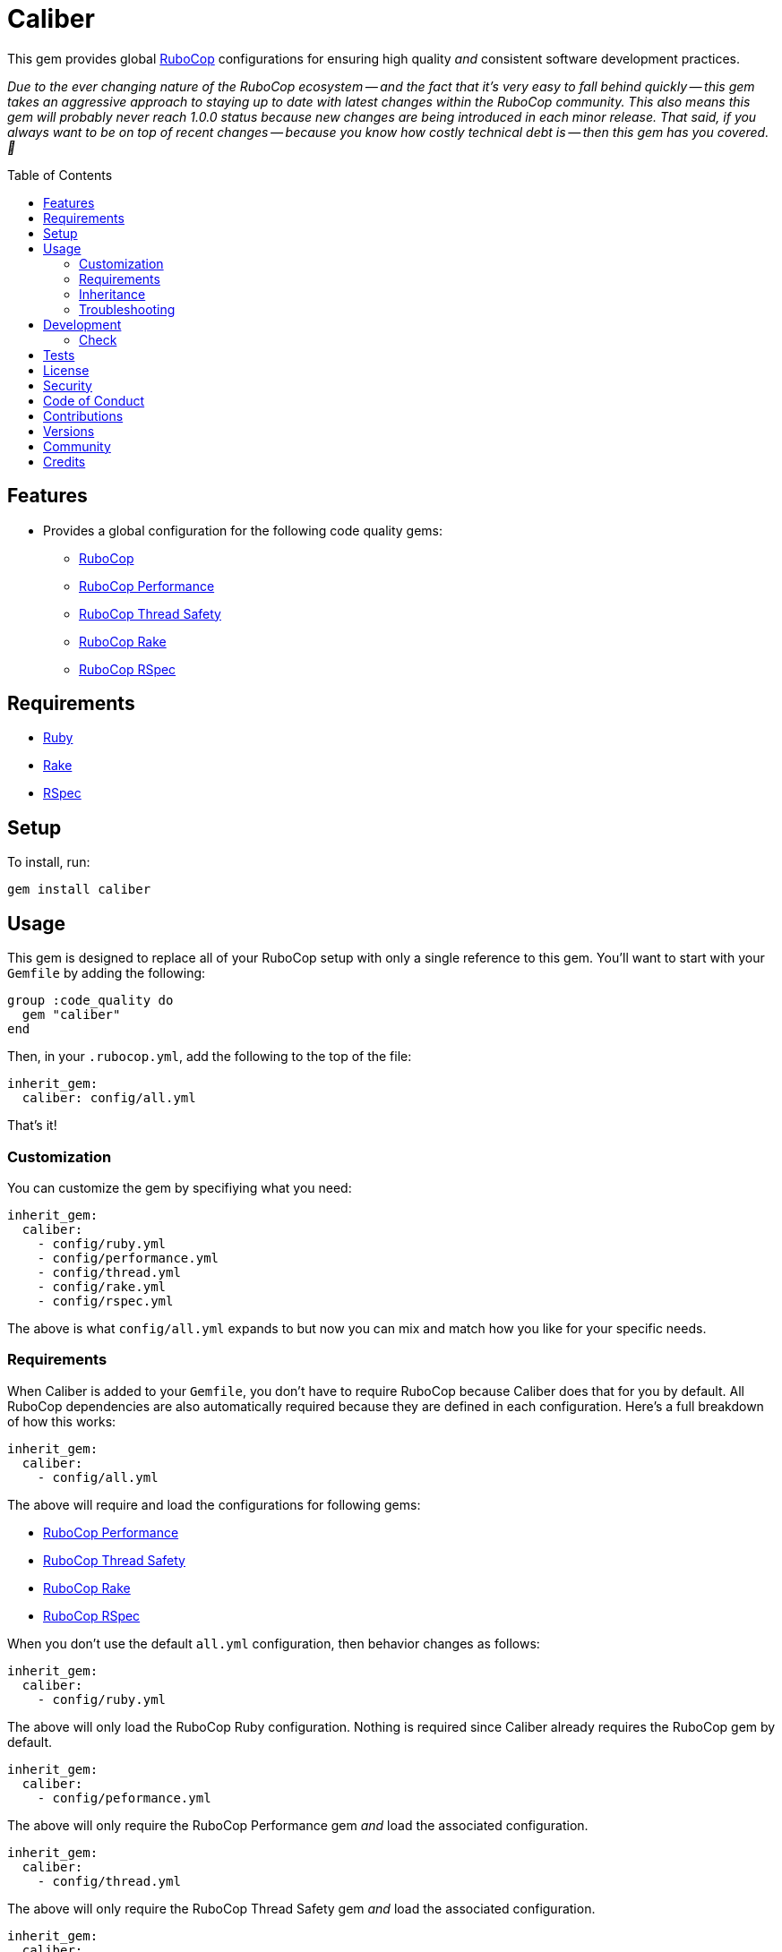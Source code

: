 :toc: macro
:toclevels: 5
:figure-caption!:

:rubocop_link: link:https://docs.rubocop.org/rubocop[RuboCop]
:rubocop_performance_link: link:https://docs.rubocop.org/rubocop-performance[RuboCop Performance]
:rubocop_thread_saftey_link: link:https://github.com/rubocop/rubocop-thread_safety[RuboCop Thread Safety]
:rubocop_rake_link: link:https://docs.rubocop.org/rubocop-rspec[RuboCop Rake]
:rubocop_rspec_link: link:https://docs.rubocop.org/rubocop-rspec[RuboCop RSpec]

= Caliber

This gem provides global link:https://docs.rubocop.org/rubocop[RuboCop] configurations for ensuring
high quality _and_ consistent software development practices.

_Due to the ever changing nature of the RuboCop ecosystem -- and the fact that it's very easy to fall behind quickly -- this gem takes an aggressive approach to staying up to date with latest changes within the RuboCop community. This also means this gem will probably never reach 1.0.0 status because new changes are being introduced in each minor release. That said, if you always want to be on top of recent changes -- because you know how costly technical debt is -- then this gem has you covered. 🎉_

toc::[]

== Features

* Provides a global configuration for the following code quality gems:
** {rubocop_link}
** {rubocop_performance_link}
** {rubocop_thread_saftey_link}
** {rubocop_rake_link}
** {rubocop_rspec_link}

== Requirements

* link:https://www.ruby-lang.org[Ruby]
* link:https://github.com/ruby/rake[Rake]
* link:https://rspec.info[RSpec]

== Setup

To install, run:

[source,bash]
----
gem install caliber
----

== Usage

This gem is designed to replace all of your RuboCop setup with only a single reference to this gem.
You'll want to start with your `Gemfile` by adding the following:

[source,ruby]
----
group :code_quality do
  gem "caliber"
end
----

Then, in your `.rubocop.yml`, add the following to the top of the file:

[source,yaml]
----
inherit_gem:
  caliber: config/all.yml
----

That's it!

=== Customization

You can customize the gem by specifiying what you need:

[source,yaml]
----
inherit_gem:
  caliber:
    - config/ruby.yml
    - config/performance.yml
    - config/thread.yml
    - config/rake.yml
    - config/rspec.yml
----

The above is what `config/all.yml` expands to but now you can mix and match how you like for your specific needs.

=== Requirements

When Caliber is added to your `Gemfile`, you don't have to require RuboCop because Caliber does that for you by default. All RuboCop dependencies are also automatically required because they are defined in each configuration. Here's a full breakdown of how this works:

[source,yaml]
----
inherit_gem:
  caliber:
    - config/all.yml
----

The above will require and load the configurations for following gems:

* {rubocop_performance_link}
* {rubocop_thread_saftey_link}
* {rubocop_rake_link}
* {rubocop_rspec_link}

When you don't use the default `all.yml` configuration, then behavior changes as follows:

[source,yaml]
----
inherit_gem:
  caliber:
    - config/ruby.yml
----

The above will only load the RuboCop Ruby configuration. Nothing is required since Caliber already
requires the RuboCop gem by default.

[source,yaml]
----
inherit_gem:
  caliber:
    - config/peformance.yml
----

The above will only require the RuboCop Performance gem _and_ load the associated configuration.

[source,yaml]
----
inherit_gem:
  caliber:
    - config/thread.yml
----

The above will only require the RuboCop Thread Safety gem _and_ load the associated configuration.

[source,yaml]
----
inherit_gem:
  caliber:
    - config/rake.yml
----

The above will only require the RuboCop Rake gem _and_ load the associated configuration.

[source,yaml]
----
inherit_gem:
  caliber:
    - config/rspec.yml
----

The above will only require the RuboCop RSpec gem _and_ load the associated configuration.

=== Inheritance

Should you not want to include this gem in your project for some reason, you can directly inherit the configuration files supported by this project instead. To do this, you'll need to add the following to the top of your `.rubocop.yml`:

[source,yaml]
----
inherit_from:
  - https://raw.githubusercontent.com/bkuhlmann/caliber/main/config/all.yml
----

You'll also want to add `.rubocop-https*` to your project's `.gitignore` since imported RuboCop YAML configurations will be cached locally and you'll not want them checked into your source code repository.

If importing all configurations from `all.yml` is too much -- and much like you can do with requiring this gem directly -- you can mix and match what you want to import by defining which configurations you want to use. For example, the following is what `all.yml` expands too:

[source,yaml]
----
inherit_from:
  - https://raw.githubusercontent.com/bkuhlmann/caliber/main/config/ruby.yml
  - https://raw.githubusercontent.com/bkuhlmann/caliber/main/config/performance.yml
  - https://raw.githubusercontent.com/bkuhlmann/caliber/main/config/thread.yml
  - https://raw.githubusercontent.com/bkuhlmann/caliber/main/config/rake.yml
  - https://raw.githubusercontent.com/bkuhlmann/caliber/main/config/rspec.yml
----

You can also target a specific version of this gem by swapping out the `main` path in the YAML URLs listed above with a specific version like `0.0.0`.

Lastly, when using this YAML import approach, you'll not benefit from having all gems you need required and installed for you. So you'll need to manually require these gems in your `Gemfile`:

* {rubocop_link}
* {rubocop_performance_link}
* {rubocop_thread_saftey_link}
* {rubocop_rake_link}
* {rubocop_rspec_link}

=== Troubleshooting

If you are having issues requiring additional RuboCop gems in conjunction with what this gem provides for you, there is a link:https://github.com/rubocop/rubocop/issues/5251#issuecomment-1142638815[known issue and workaround] to this problem. Until the RuboCop team can fix the bug, you'll have to re-require your dependencies until then.

== Development

To contribute, run:

[source,bash]
----
git clone https://github.com/bkuhlmann/caliber
cd caliber
bin/setup
----

You can also use the IRB console for direct access to all objects:

[source,bash]
----
bin/console
----

=== Check

Use the `bin/check` script -- when upgrading to newer RuboCop gem dependencies -- to check if
duplicate configurations exist. This ensures Caliber configurations don't duplicate effort provided
by RuboCop. The script _only identifies duplicate Caliber configurations which are enabled and have
no other settings_.

When both RuboCop and Caliber are in sync, the following will be output:

....
RUBY: ✓
PERFORMANCE: ✓
THREAD: ✓
RAKE: ✓
RSPEC: ✓
....

When RuboCop has finally enabled cops that Caliber already has enabled, the following will display
as an example:

....
RUBY:
* Lint/BinaryOperatorWithIdenticalOperands
* Lint/ConstantDefinitionInBlock
PERFORMANCE: ✓
THREAD: ✓
RAKE: ✓
RSPEC:
* RSpec/StubbedMock
....

The above can then be used as a checklist to remove from Caliber.

== Tests

To test, run:

[source,bash]
----
bundle exec rake
----

== link:https://www.alchemists.io/policies/license[License]

== link:https://www.alchemists.io/policies/security[Security]

== link:https://www.alchemists.io/policies/code_of_conduct[Code of Conduct]

== link:https://www.alchemists.io/policies/contributions[Contributions]

== link:https://www.alchemists.io/projects/caliber/versions[Versions]

== link:https://www.alchemists.io/community[Community]

== Credits

* Built with link:https://www.alchemists.io/projects/gemsmith[Gemsmith].
* Engineered by link:https://www.alchemists.io/team/brooke_kuhlmann[Brooke Kuhlmann].

